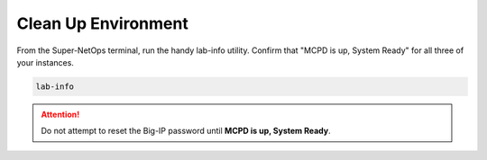 Clean Up Environment
--------------------

From the Super-NetOps terminal, run the handy lab-info utility. Confirm that "MCPD is up, System Ready" for all three of your instances.

.. code-block:: bash

   lab-info

.. attention ::
   
   Do not attempt to reset the Big-IP password until **MCPD is up, System Ready**.

